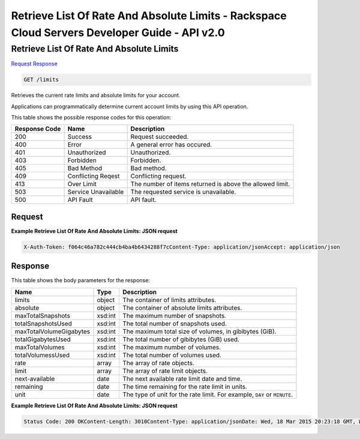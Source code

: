 =============================================================================
Retrieve List Of Rate And Absolute Limits -  Rackspace Cloud Servers Developer Guide - API v2.0
=============================================================================

Retrieve List Of Rate And Absolute Limits
~~~~~~~~~~~~~~~~~~~~~~~~~

`Request <GET_retrieve_list_of_rate_and_absolute_limits_limits.rst#request>`__
`Response <GET_retrieve_list_of_rate_and_absolute_limits_limits.rst#response>`__

.. code-block:: javascript

    GET /limits

Retrieves the current rate limits and absolute limits for your account.

Applications can programmatically determine current account limits by using this API operation.



This table shows the possible response codes for this operation:


+--------------------------+-------------------------+-------------------------+
|Response Code             |Name                     |Description              |
+==========================+=========================+=========================+
|200                       |Success                  |Request succeeded.       |
+--------------------------+-------------------------+-------------------------+
|400                       |Error                    |A general error has      |
|                          |                         |occured.                 |
+--------------------------+-------------------------+-------------------------+
|401                       |Unauthorized             |Unauthorized.            |
+--------------------------+-------------------------+-------------------------+
|403                       |Forbidden                |Forbidden.               |
+--------------------------+-------------------------+-------------------------+
|405                       |Bad Method               |Bad method.              |
+--------------------------+-------------------------+-------------------------+
|409                       |Conflicting Reqest       |Conflicting request.     |
+--------------------------+-------------------------+-------------------------+
|413                       |Over Limit               |The number of items      |
|                          |                         |returned is above the    |
|                          |                         |allowed limit.           |
+--------------------------+-------------------------+-------------------------+
|503                       |Service Unavailable      |The requested service is |
|                          |                         |unavailable.             |
+--------------------------+-------------------------+-------------------------+
|500                       |API Fault                |API fault.               |
+--------------------------+-------------------------+-------------------------+


Request
^^^^^^^^^^^^^^^^^









**Example Retrieve List Of Rate And Absolute Limits: JSON request**


.. code::

    X-Auth-Token: f064c46a782c444cb4ba4b6434288f7cContent-Type: application/jsonAccept: application/json


Response
^^^^^^^^^^^^^^^^^^


This table shows the body parameters for the response:

+--------------------------+-------------------------+-------------------------+
|Name                      |Type                     |Description              |
+==========================+=========================+=========================+
|limits                    |object                   |The container of limits  |
|                          |                         |attributes.              |
+--------------------------+-------------------------+-------------------------+
|absolute                  |object                   |The container of         |
|                          |                         |absolute limits          |
|                          |                         |attributes.              |
+--------------------------+-------------------------+-------------------------+
|maxTotalSnapshots         |xsd:int                  |The maximum number of    |
|                          |                         |snapshots.               |
+--------------------------+-------------------------+-------------------------+
|totalSnapshotsUsed        |xsd:int                  |The total number of      |
|                          |                         |snapshots used.          |
+--------------------------+-------------------------+-------------------------+
|maxTotalVolumeGigabytes   |xsd:int                  |The maximum total size   |
|                          |                         |of volumes, in gibibytes |
|                          |                         |(GiB).                   |
+--------------------------+-------------------------+-------------------------+
|totalGigabytesUsed        |xsd:int                  |The total number of      |
|                          |                         |gibibytes (GiB) used.    |
+--------------------------+-------------------------+-------------------------+
|maxTotalVolumes           |xsd:int                  |The maximum number of    |
|                          |                         |volumes.                 |
+--------------------------+-------------------------+-------------------------+
|totalVolumessUsed         |xsd:int                  |The total number of      |
|                          |                         |volumes used.            |
+--------------------------+-------------------------+-------------------------+
|rate                      |array                    |The array of rate        |
|                          |                         |objects.                 |
+--------------------------+-------------------------+-------------------------+
|limit                     |array                    |The array of rate limit  |
|                          |                         |objects.                 |
+--------------------------+-------------------------+-------------------------+
|next-available            |date                     |The next available rate  |
|                          |                         |limit date and time.     |
+--------------------------+-------------------------+-------------------------+
|remaining                 |date                     |The time remaining for   |
|                          |                         |the rate limit in units. |
+--------------------------+-------------------------+-------------------------+
|unit                      |date                     |The type of unit for the |
|                          |                         |rate limit. For example, |
|                          |                         |``DAY`` or ``MINUTE``.   |
+--------------------------+-------------------------+-------------------------+





**Example Retrieve List Of Rate And Absolute Limits: JSON request**


.. code::

    Status Code: 200 OKContent-Length: 3010Content-Type: application/jsonDate: Wed, 18 Mar 2015 20:23:18 GMT, Wed, 18 Mar 2015 20:23:19 GMTServer: Jetty(9.2.z-SNAPSHOT)Via: 1.1 Repose (Repose/6.2.1.2)X-Compute-Request-Id: req-48d05db0-dd97-4aef-87f2-11177ab8c262

